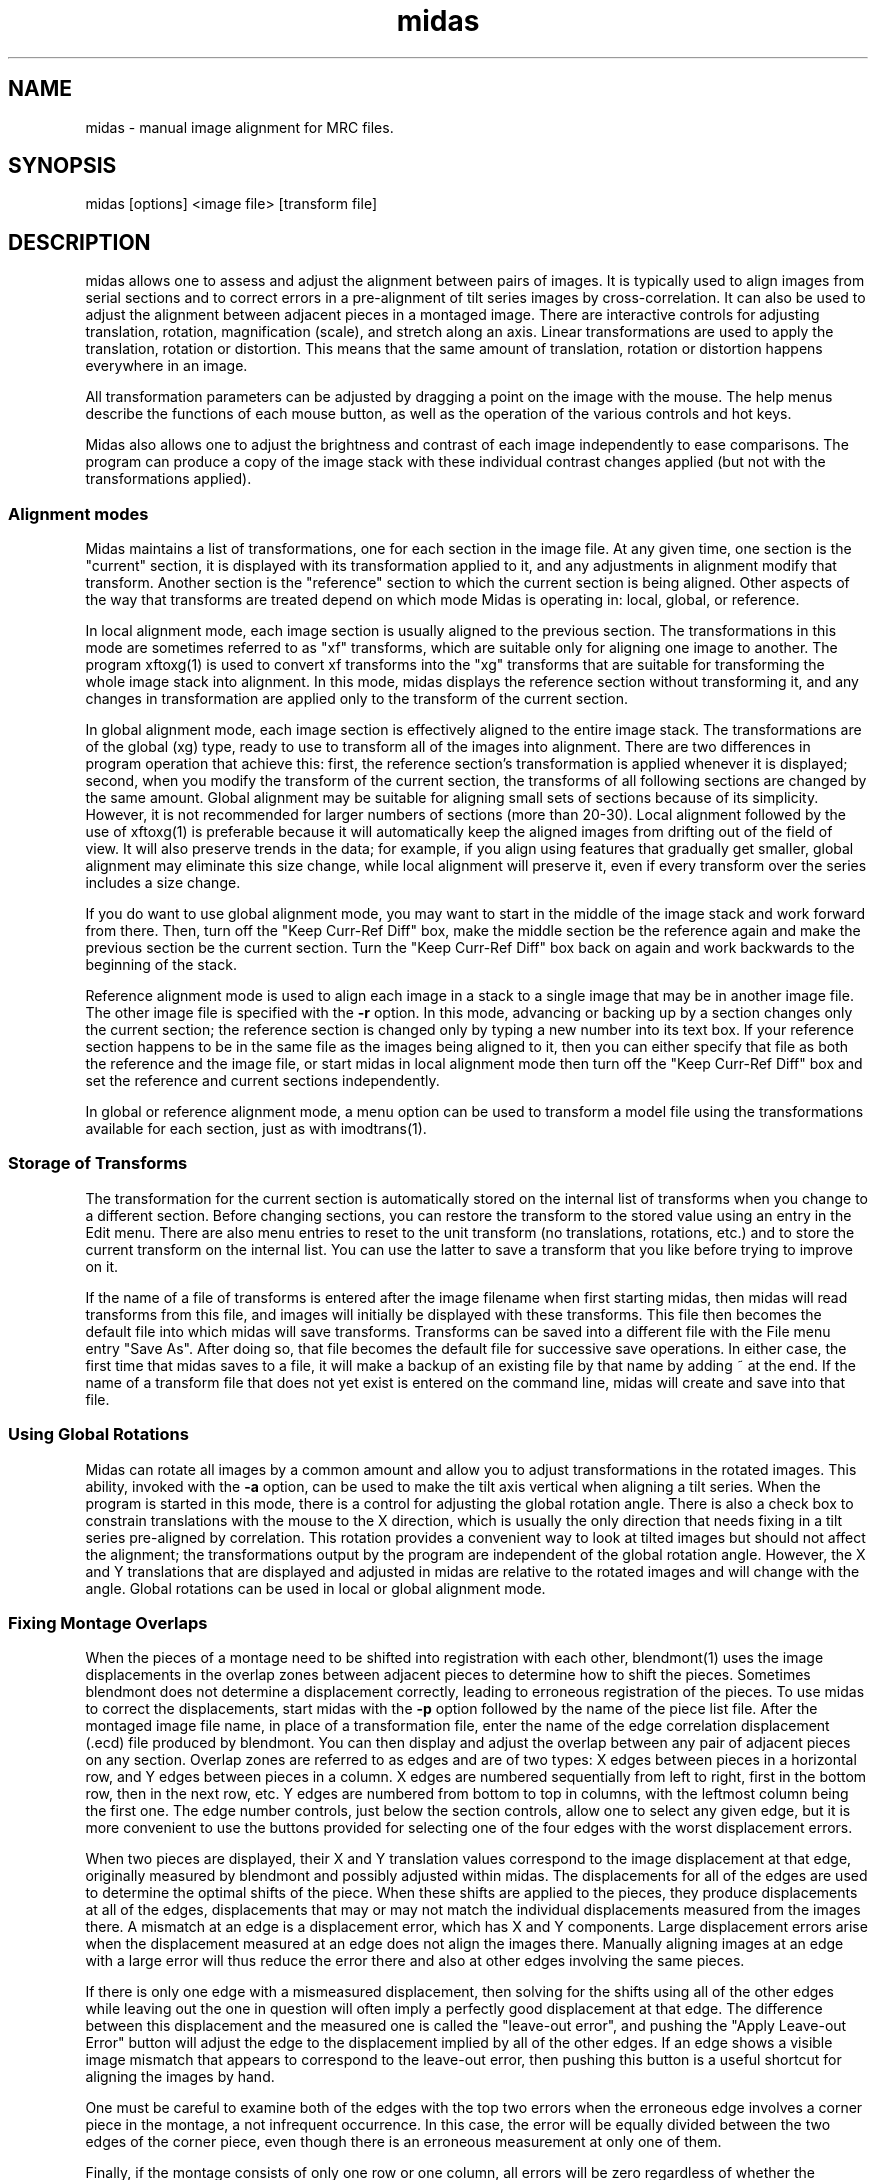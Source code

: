 .na
.nh
.TH midas 1 2.50 BL3DEMC
.SH NAME
midas \- manual image alignment for MRC files.
.SH SYNOPSIS
midas [options] <image file> [transform file]
.SH DESCRIPTION
midas allows one to assess and adjust the alignment between pairs of images.
It is typically used to align images from serial sections and to correct
errors in a pre-alignment of tilt series images by cross-correlation.  It can
also be used to adjust the alignment between adjacent pieces in a montaged
image.  There
are interactive controls for adjusting translation, rotation, magnification
(scale), and stretch along an axis.  Linear transformations are used to apply
the translation, rotation or distortion.  This means that the same amount of
translation, rotation or distortion happens everywhere in an image.

All transformation parameters can be adjusted by dragging a
point on the image with the mouse.
The help menus describe the functions of each mouse button, as well as the
operation of the various controls and hot keys.

Midas also allows one to adjust the brightness and contrast of each image
independently to ease comparisons.  The program can produce a copy of the
image stack with these individual contrast changes applied (but not with the
transformations applied).

.SS Alignment modes
Midas maintains a list of transformations, one for each section in the image
file. 
At any given time, one section is the "current" section, it is displayed
with its transformation applied to it, and any adjustments in alignment 
modify that transform.  Another section is the "reference" section to
which the current section is being aligned.  Other aspects of the way that
transforms are treated depend on which mode Midas is operating in: local,
global, or reference.

In local alignment mode, each image section is usually aligned to the previous
section.  The transformations in this mode are sometimes referred to as "xf"
transforms, which are suitable only for aligning one image to another.
The program xftoxg(1) is used to convert xf transforms into the "xg" transforms
that are suitable for transforming the whole image stack into alignment.
In this mode, midas displays the reference section without transforming it,
and any changes in transformation are applied only to the transform of the
current section.

In global alignment mode, each image section is effectively aligned to the
entire image stack.  The transformations are of the global (xg) type, ready to
use to transform all of the images into alignment.  
There are two differences in program operation that achieve this: first,
the reference section's transformation is applied whenever it is displayed;
second, when you modify the transform of the current section, the transforms
of all following sections are changed by the same amount.  Global alignment
may be suitable for aligning small sets of sections because of its simplicity.
However, it is not recommended for larger numbers of sections (more than
20-30).  Local alignment followed by the use of xftoxg(1) is preferable
because it will automatically keep the aligned images from drifting out of the
field of view.  It will also preserve trends in the data; for example, if you
align using features that gradually get smaller, global alignment may
eliminate this size change, while local alignment will preserve it, even if
every transform over the series includes a size change.

If you do want to use global alignment mode, you may want to start in the
middle of the image stack and work forward from there.  Then, turn off the
"Keep Curr-Ref Diff" box, make the middle section be the reference
again and make the previous section be the current section.  Turn the
"Keep Curr-Ref Diff" box back on again and work backwards to the beginning of
the stack.

Reference alignment mode is used to align each image in a stack to a single
image that may be in another image file.  The other image file is specified
with the 
.B -r
option.  In this mode, advancing or backing up by a section changes only the
current section; the reference section is changed only by typing a
new number into its text box.  If your reference section happens to be in the
same file as the images being aligned to it, then you can either specify
that file as both the reference and the image file, or start midas in local
alignment mode then turn off the "Keep Curr-Ref Diff" box and set the
reference and current sections independently.

In global or reference alignment mode, a menu option can be used to transform
a model file using the transformations available for each section, just as
with imodtrans(1).

.SS Storage of Transforms
The transformation for the current section is automatically stored on the
internal list of transforms when you change to a different section.  Before
changing sections, you can restore the transform to the stored value using
an entry in the Edit menu.  There are also menu entries to 
reset to the unit transform (no translations, rotations, etc.) and to
store the current transform on the internal list.  You can use the latter to
save a transform that you like before trying to improve on it.

If the name of a file of transforms is entered after the image filename when
first starting midas,
then midas will read transforms from this file, and images will initially
be displayed with these transforms.  This file then becomes the default file
into which midas will save transforms.  Transforms can be saved into a
different file with the File menu entry "Save As".  After doing so, that file
becomes the default file for successive save operations.
In either case, the first time that midas saves to a file, it will make a
backup of an existing file by that name by adding ~ at the end.
If the name of a transform file that does not yet exist is entered on the
command line, midas will create and save into that file.

.SS Using Global Rotations
Midas can rotate all images by a common amount and allow you to adjust
transformations in the rotated images.  This ability, invoked with the
.B -a
option, can be used to make the tilt axis vertical when aligning a tilt
series.  When the program is started in this mode, there is a control for
adjusting the global rotation angle.  There is also a check box to constrain
translations with the mouse to the X direction, which is usually the only
direction that needs fixing in a tilt series pre-aligned by correlation.
This rotation provides a convenient way to look at tilted images but should
not affect the alignment; the transformations output by the program are
independent of the global rotation angle.  However, the X and Y translations
that are displayed and adjusted in midas are relative to the rotated images
and will change with the angle.  Global rotations can be used in local or
global alignment mode.

.SS Fixing Montage Overlaps
When the pieces of a montage need to be shifted into registration with each
other, blendmont(1) uses the image displacements in the overlap zones between
adjacent pieces to determine how to shift the pieces.  Sometimes blendmont
does not determine a displacement correctly, leading to erroneous registration
of the pieces.  To use midas to correct the displacements, start midas with
the 
.B -p
option followed by the name of the piece list file.   After the montaged
image file name, in place of a transformation file, enter the name of the
edge correlation displacement (.ecd) file produced by blendmont.
You can then display and adjust the overlap between any pair of adjacent
pieces on any section.  Overlap zones are referred to as edges and are of two
types: X edges
between pieces in a horizontal row, and Y edges between pieces in a column.
X edges are numbered sequentially from left to right, first in the bottom
row, then in the next row, etc.
Y edges are numbered from bottom to top in columns, with the leftmost column
being the first one.
The edge number controls, just below the section controls, allow one to select
any given edge, but it is more convenient to use the buttons provided for 
selecting one of the four edges with the worst displacement errors.

When two pieces are displayed, their X and Y translation values correspond
to the image displacement at that edge, originally measured by blendmont and
possibly adjusted within midas.  The displacements for all of the edges
are used to determine the optimal shifts of the piece.  When these shifts are
applied to the pieces, they produce displacements at all of the edges,
displacements that
may or may not match the individual displacements measured from the images
there.  A mismatch at an edge is a displacement error, which has X and Y
components.  Large displacement errors arise when the displacement measured at
an edge does not align the images there.  Manually aligning images at an edge
with a large error will thus reduce the error there and also at other edges
involving the same pieces.  

If there is only one edge with a mismeasured
displacement, then solving for the shifts using all of the other edges while
leaving out the one in question will often imply a perfectly good
displacement at that edge.  The difference between this displacement and the
measured one is called the "leave-out error", and pushing the "Apply Leave-out
Error" button will adjust the edge to the displacement implied by all of the
other edges.  If an edge shows a visible image mismatch that appears to
correspond to the leave-out error, then pushing this button is a useful 
shortcut for aligning the images by hand.

One must be careful to examine both of the edges with the top two errors when 
the erroneous edge involves a corner piece in the montage, a not infrequent
occurrence.  In this case, the error will be equally divided between the
two edges of the corner piece, even though there is an erroneous measurement
at only one of them.

Finally, if the montage consists of only one row or one column, all errors
will be zero regardless of whether the displacements have been measured
correctly.  Visual examination of the edges is the only way to detect and
correct errors in the measured displacements.

.SS Options
midas accepts the standard XtToolkit command line options and
the following additional options.
.TP
.B -gl
Start midas in global alignment mode.  The default is local alignment mode. 
.TP
.B -r <filename>
Load a reference image from a file with the given 
.I filename.
This reference image can be used for
aligning an image stack to the single reference image.
.TP
.B -rz <section>
This option will select the 
.I section 
number to be used when loading in a reference image with the
.B -r
option.
The default value is the first 
.I section 
which is numbered 0.
.TP
.B -p <filename>
Load piece coordinates for a montaged image file from the given
.I filename
and enter montage fixing mode.  The final argument on the command line must be
the .ecd file produced by blendmont(1).
.TP
.B -C <size>
Set the cache
.I size
to the given number of sections.  Sections are read from
the file as needed, intensity-scaled to be stored as bytes, and kept in a
cache.  By default, the cache is limited to about 128 megabytes.  If your file
has more than this number of pixels, and you have more memory available, you 
can use this option to provide enough cache for all sections.  More
importantly, if you have less than this amount of memory available and your
file has more pixels than there is memory, you should enter an appropriate
.I size
to avoid disk swapping.
.TP
.B -s <min,max>
Scale the image intensities when reading from the file, so that the range from
.I min
to
.I max
will be scaled to range from 0 to 255 when the section is stored in the
program.
.TP
.B -b <size>
Set the initial 
.I size
of the blocks for transforming the current image.  The
larger the block
.I size,
the faster the display, but quality will suffer, especially for images that
are rotated substantially.  A size of 0 will turn on image interpolation.
.TP
.B -a <angle>
Display all images with a global rotation specified by
.I angle.
When the program is started with this option, the angle can be adjusted if
necessary with a spin box control.
.TP
.B -D
Run in debug mode, which means do not run the program in the background.
.SH FILES
The transformation files that midas uses are in the following format.
The files are in ascii format with one line for each image in the image stack.
Each line contains 6 numerical parameters that are used
to calculate the linear transformation.
.br
A11 A12 A21 A22 DX DY
.br

Where for each pixel with the coordinates (X, Y) a new location
(X', Y') is given by the equations below.
.br
	X' = A11 * X + A12 * Y + DX
.br
	Y' = A21 * X + A22 * Y + DY

.SH HISTORY
Midas (Manual Image Deformation and Alignment System) was first written in
Fortran for
a MicroVax with Parallax graphics by David Mastronarde.  Jim
Kremer then wrote a similar program in C for the SGI using first IrisGL,
then X-windows, then OpenGL and Motif.  This was originally named Midas, but
was renamed to Manali after Mastronarde ported the Midas program from the Vax
to the SGI.  For the next version of Midas,
Mastronarde modified Kremer's Manali to incorporate desirable features of the
old Midas (such as manipulation with the mouse), to implement new features 
(such
as caching, ability to zoom large images down, ability to read integer or
real mode files, and treatment of a transform file the way a model file is
treated in 3dmod),
and to provide completely new controls, menus, and help windows.  In the latest
version, the graphical interface was rewritten in Qt.
.SH SEE ALSO
xftoxg(1), imodtrans(1), newstack(1), blendmont(1)
.SH BUGS
Email bug reports to mast@colorado.edu.
